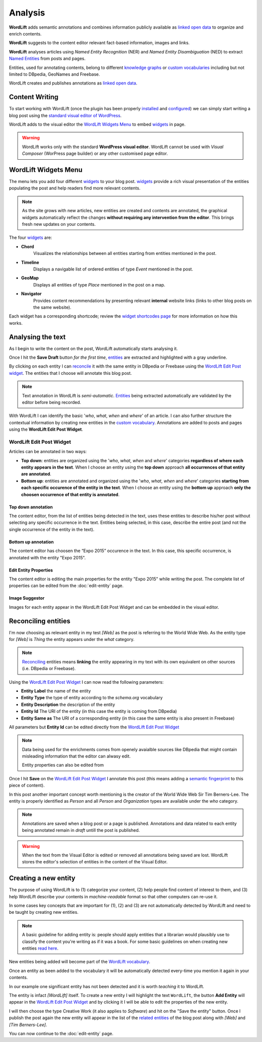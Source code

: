 Analysis
========

**WordLift** adds semantic annotations and combines information publicly available as `linked open data <key-concepts.html#linked-open-data>`_ to organize and enrich contents. 

**WordLift** suggests to the content editor relevant fact-based information, images and links.

**WordLift** analyses articles using *Named Entity Recognition* (NER) and *Named Entity Disambiguation* (NED) to extract `Named Entities <key-concepts.html#entity>`_ from posts and pages. 

Entities, used for annotating contents, belong to different `knowledge graphs <key-concepts.html#knowledge-graph>`_ or `custom vocabularies <key-concepts.html#vocabulary>`_ including but not limited to DBpedia, GeoNames and Freebase.

WordLift creates and publishes annotations as `linked open data <key-concepts.html#linked-open-data>`_.

Content Writing
_____________

To start working with WordLift (once the plugin has been properly `installed <getting-started.html#installation>`_ and `configured <getting-started.html#configuration>`_) we can simply start writing a blog post using the `standard visual editor of WordPress <https://en.support.wordpress.com/visual-editor>`_.

WordLift adds to the visual editor the `WordLift Widgets Menu`_ to embed `widgets <key-concepts.html#widget>`_ in page. 

.. image:: /images/wordlift-menu.png

.. warning::

    WordLift works only with the standard **WordPress visual editor**. 
    WordLift cannot be used with *Visual Composer* (WorPress page builder) or any other customised page editor.

WordLift Widgets Menu
_____________

The menu lets you add four different `widgets <key-concepts.html#widget>`_ to your blog post. `widgets <key-concepts.html#widget>`_ provide a rich visual presentation of the entities populating the post and help readers find more relevant contents.  

.. note::
	As the site grows with new articles, new entities are created and contents are annotated, the graphical widgets automatically reflect the changes **without requiring any intervention from the editor**. This brings fresh new updates on your contents. 

The four `widgets <key-concepts.html#widget>`_ are:

* **Chord** 
		|	Visualizes the relationships between all entities starting from entities mentioned in the post.

* **Timeline** 
		|	Displays a navigable list of ordered entities of type *Event* mentioned in the post.  

* **GeoMap** 
		|	Displays all entities of type *Place* mentioned in the post on a map.  

* **Navigator** 
		|	Provides content recommendations by presenting relevant **internal** website links (links to other blog posts on the same website).  

Each widget has a corresponding shortcode; review the `widget shortcodes page <shortcodes.html#widget-shortcodes>`_ for more information on how this works.


Analysing the text
_____________

As I begin to write the content on the post, WordLift automatically starts analysing it. 

Once I hit the **Save Draft** button *for the first time*, `entities <key-concepts.html#entity>`_ are extracted and highlighted with a gray underline.

.. image:: /images/wordlift-content-analysis-results.png

By clicking on each entity I can `reconcile <key-concepts.html#reconciliation>`_ it with the same entity in DBpedia or Freebase using the `WordLift Edit Post widget`_. The entities that I choose will annotate this blog post.

.. note::

	Text annotation in WordLift is *semi-automatic*. `Entities <key-concepts.html#entity>`_ being extracted automatically are validated by the editor before being recorded.

With WordLift I can identify the basic '*who*, *what*, *when* and *where*' of an
article. I can also further structure the contextual information by creating new entities in the `custom vocabulary <key-concepts.html#vocabulary>`_. Annotations are added to posts and pages using the **WordLift Edit Post Widget**.


WordLift Edit Post Widget
--------------

Articles can be annotated in two ways: 

* **Top down**: entities are organized using the '*who*, *what*, *when* and *where*' categories **regardless of where each entity appears in the text**. When I choose an entity using the **top down** approach **all occurrences of that entity are annotated**. 

* **Bottom up**: entities are annotated and organized using the '*who*, *what*, *when* and *where*' categories **starting from each specific occurence of the entity in the text**. When I choose an entity using the **bottom up** approach **only the choosen occurrence of that entity is annotated**. 

Top down annotation
^^^^^^^^^^^^^^
The content editor, from the list of entities being detected in the text, uses these entities to describe his/her post without selecting any specific occurrence in the text. 
Entities being selected, in this case, describe the entire post (and not the single occurrence of the entity in the text).

.. image:: /images/wordlift-edit-post-widget-01.png 

Bottom up annotation
^^^^^^^^^^^^^^
The content editor has choosen the “Expo 2015” occurence in the text. In this case, this specific occurrence, is annotated with the entity "Expo 2015". 

.. image:: /images/wordlift-edit-post-widget-02.png


Edit Entity Properties
^^^^^^^^^^^^^^
The content editor is editing the main properties for the entity "Expo 2015" while writing the post. 
The complete list of properties can be edited from the :doc:`edit-entity` page.

.. image:: /images/wordlift-edit-post-widget-03.png

Image Suggestor
^^^^^^^^^^^^^^
.. image:: /images/wordlift-edit-post-widget-04.png 
Images for each entity appear in the WordLift Edit Post Widget and can be embedded in the visual editor. 

Reconciling entities
_____________

.. image:: /images/wordlift-content-analysis-disambiguation-start.png

I'm now choosing as relevant entity in my test *[Web]* as the post is referring to the World Wide Web. As the entity type for *[Web]* is `Thing` the entity appears under the *what* category. 

.. note::

    `Reconciling <key-concepts.html#reconciliation>`_ entities means **linking** the entity appearing in my text with its own equivalent on other sources (i.e. DBpedia or Freebase).

.. image:: /images/wordlift-edit-post-widget-05.png 

Using the `WordLift Edit Post Widget`_ I can now read the following parameters:

* **Entity Label** the name of the entity
* **Entity Type** the type of entity according to the `schema.org` vocabulary
* **Entity Description** the description of the entity
* **Entity Id** The URI of the entity (in this case the entity is coming from DBpedia)
* **Entity Same as** The URI of a corresponding entity (in this case the same entity is also present in Freebase)  

All parameters but **Entity Id** can be edited directly from the `WordLift Edit Post Widget`_

.. note::

	Data being used for the enrichments comes from openely avaialble sources
	like DBpedia that might contain misleading information that the editor can alwasy edit.

	Entity properties can also be edited from  

Once I hit **Save** on the `WordLift Edit Post Widget`_ I annotate this post (this means adding a `semantic fingerprint <key-concepts.html#semantic-fingerprint>`_ to this piece of content).

In this post another important concept worth mentioning is the creator of the World Wide Web Sir Tim Berners-Lee.
The entity is properly identified as `Person` and all `Person` and `Organization` types are available under the *who* category.   

.. image:: /images/wordlift-content-analysis-disambiguation-berners-lee.png

.. note::

	Annotations are saved when a blog post or a page is published. Annotations and data related to each entity being annotated remain in *draft* untill the post is published. 

.. warning::

    When the text from the Visual Editor is edited or removed all annotations being saved are lost. WordLift stores the editor's selection of entities in the content of the Visual Editor. 

Creating a new entity
_____________

The purpose of using WordLift is to (1) categorize your content, (2) help people find content of interest to them, and (3) help WordLift describe your contents in *machine-readable* format so that other computers can re-use it. 

In some cases key concepts that are important for (1), (2) and (3) are not automatically detected by WordLift and need to be taught by creating new entities.

.. note::

	A basic guideline for adding entity is: people should apply entities that a librarian would plausibly use to classify the content you're writing as if it was a book. For some basic guidelines on when creating new entities `read here <faq.html#what-are-the-guidelines-for-creating-new-entities-to-annotate-a-blog-post-or-a-page>`_.

New entities being added will become part of the `WordLift vocabulary  <key-concepts.html#vocabulary>`_. 

Once an entity as been added to the vocabulary it will be automatically detected every-time you mention it again in your contents.

In our example one significant entity has not been detected and it is worth *teaching* it to WordLift. 

.. image:: /images/wordlift-content-analysis-new-entity-highlight.gif  

The entity is infact *[WordLift]* itself. To create a new entity I will highlight the text ``WordLift``, the button **Add Entity** will appear in the `WordLift Edit Post Widget`_ and by clicking it I will be able to edit the properties of the new entity. 

.. image:: /images/wordlift-content-analysis-new-entity-creation.png

I will then choose the type Creative Work (it also applies to *Software*) and hit on the "Save the entity" button. Once I publish the post again the new entity will appear in the list of the `related entities <key-concepts.html#related-entities>`_  of the blog post along with *[Web]* and *[Tim Berners-Lee]*.   

You can now continue to the :doc:`edit-entity` page.
